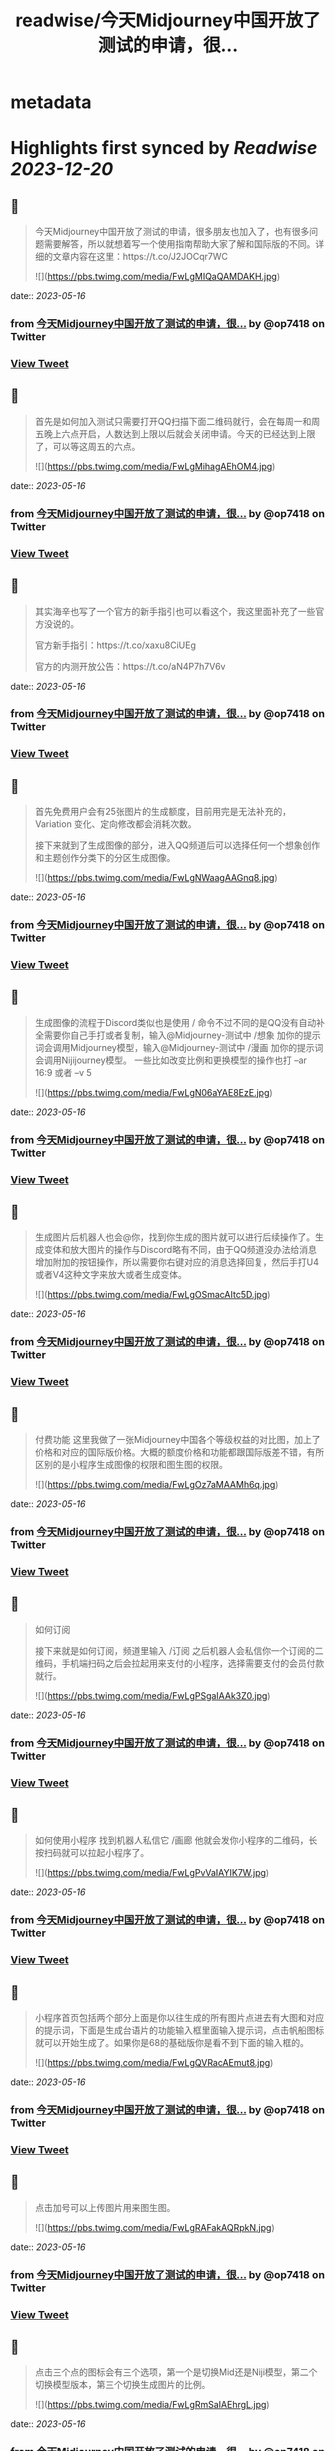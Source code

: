 :PROPERTIES:
:title: readwise/今天Midjourney中国开放了测试的申请，很...
:END:


* metadata
:PROPERTIES:
:author: [[op7418 on Twitter]]
:full-title: "今天Midjourney中国开放了测试的申请，很..."
:category: [[tweets]]
:url: https://twitter.com/op7418/status/1658134116465016834
:image-url: https://pbs.twimg.com/profile_images/1636981205504786434/xDl77JIw.jpg
:END:

* Highlights first synced by [[Readwise]] [[2023-12-20]]
** 📌
#+BEGIN_QUOTE
今天Midjourney中国开放了测试的申请，很多朋友也加入了，也有很多问题需要解答，所以就想着写一个使用指南帮助大家了解和国际版的不同。详细的文章内容在这里：https://t.co/J2JOCqr7WC 

![](https://pbs.twimg.com/media/FwLgMIQaQAMDAKH.jpg) 
#+END_QUOTE
    date:: [[2023-05-16]]
*** from _今天Midjourney中国开放了测试的申请，很..._ by @op7418 on Twitter
*** [[https://twitter.com/op7418/status/1658134116465016834][View Tweet]]
** 📌
#+BEGIN_QUOTE
首先是如何加入测试只需要打开QQ扫描下面二维码就行，会在每周一和周五晚上六点开启，人数达到上限以后就会关闭申请。今天的已经达到上限了，可以等这周五的六点。 

![](https://pbs.twimg.com/media/FwLgMihagAEhOM4.jpg) 
#+END_QUOTE
    date:: [[2023-05-16]]
*** from _今天Midjourney中国开放了测试的申请，很..._ by @op7418 on Twitter
*** [[https://twitter.com/op7418/status/1658134127797993472][View Tweet]]
** 📌
#+BEGIN_QUOTE
其实海辛也写了一个官方的新手指引也可以看这个，我这里面补充了一些官方没说的。

官方新手指引：https://t.co/xaxu8CiUEg

官方的内测开放公告：https://t.co/aN4P7h7V6v 
#+END_QUOTE
    date:: [[2023-05-16]]
*** from _今天Midjourney中国开放了测试的申请，很..._ by @op7418 on Twitter
*** [[https://twitter.com/op7418/status/1658134131258327041][View Tweet]]
** 📌
#+BEGIN_QUOTE
首先免费用户会有25张图片的生成额度，目前用完是无法补充的，Variation 变化、定向修改都会消耗次数。

接下来就到了生成图像的部分，进入QQ频道后可以选择任何一个想象创作和主题创作分类下的分区生成图像。 

![](https://pbs.twimg.com/media/FwLgNWaagAAGnq8.jpg) 
#+END_QUOTE
    date:: [[2023-05-16]]
*** from _今天Midjourney中国开放了测试的申请，很..._ by @op7418 on Twitter
*** [[https://twitter.com/op7418/status/1658134139185537025][View Tweet]]
** 📌
#+BEGIN_QUOTE
生成图像的流程于Discord类似也是使用 / 命令不过不同的是QQ没有自动补全需要你自己手打或者复制，输入@Midjourney-测试中 /想象 加你的提示词会调用Midjourney模型，输入@Midjourney-测试中 /漫画 加你的提示词会调用Nijijourney模型。
一些比如改变比例和更换模型的操作也打 --ar 16:9 或者 --v 5 

![](https://pbs.twimg.com/media/FwLgN06aYAE8EzE.jpg) 
#+END_QUOTE
    date:: [[2023-05-16]]
*** from _今天Midjourney中国开放了测试的申请，很..._ by @op7418 on Twitter
*** [[https://twitter.com/op7418/status/1658134147200864256][View Tweet]]
** 📌
#+BEGIN_QUOTE
生成图片后机器人也会@你，找到你生成的图片就可以进行后续操作了。生成变体和放大图片的操作与Discord略有不同，由于QQ频道没办法给消息增加附加的按钮操作，所以需要你右键对应的消息选择回复，然后手打U4或者V4这种文字来放大或者生成变体。 

![](https://pbs.twimg.com/media/FwLgOSmacAItc5D.jpg) 
#+END_QUOTE
    date:: [[2023-05-16]]
*** from _今天Midjourney中国开放了测试的申请，很..._ by @op7418 on Twitter
*** [[https://twitter.com/op7418/status/1658134155945984001][View Tweet]]
** 📌
#+BEGIN_QUOTE
付费功能
这里我做了一张Midjourney中国各个等级权益的对比图，加上了价格和对应的国际版价格。大概的额度价格和功能都跟国际版差不错，有所区别的是小程序生成图像的权限和图生图的权限。 

![](https://pbs.twimg.com/media/FwLgOz7aMAAMh6q.jpg) 
#+END_QUOTE
    date:: [[2023-05-16]]
*** from _今天Midjourney中国开放了测试的申请，很..._ by @op7418 on Twitter
*** [[https://twitter.com/op7418/status/1658134164095500291][View Tweet]]
** 📌
#+BEGIN_QUOTE
如何订阅

接下来就是如何订阅，频道里输入 /订阅 之后机器人会私信你一个订阅的二维码，手机端扫码之后会拉起用来支付的小程序，选择需要支付的会员付款就行。 

![](https://pbs.twimg.com/media/FwLgPSgaIAAk3Z0.jpg) 
#+END_QUOTE
    date:: [[2023-05-16]]
*** from _今天Midjourney中国开放了测试的申请，很..._ by @op7418 on Twitter
*** [[https://twitter.com/op7418/status/1658134172119240705][View Tweet]]
** 📌
#+BEGIN_QUOTE
如何使用小程序
找到机器人私信它 /画廊 他就会发你小程序的二维码，长按扫码就可以拉起小程序了。 

![](https://pbs.twimg.com/media/FwLgPvVaIAYIK7W.jpg) 
#+END_QUOTE
    date:: [[2023-05-16]]
*** from _今天Midjourney中国开放了测试的申请，很..._ by @op7418 on Twitter
*** [[https://twitter.com/op7418/status/1658134181950676993][View Tweet]]
** 📌
#+BEGIN_QUOTE
小程序首页包括两个部分上面是你以往生成的所有图片点进去有大图和对应的提示词，下面是生成台语片的功能输入框里面输入提示词，点击帆船图标就可以开始生成了。如果你是68的基础版你是看不到下面的输入框的。 

![](https://pbs.twimg.com/media/FwLgQVRacAEmut8.jpg) 
#+END_QUOTE
    date:: [[2023-05-16]]
*** from _今天Midjourney中国开放了测试的申请，很..._ by @op7418 on Twitter
*** [[https://twitter.com/op7418/status/1658134193677946880][View Tweet]]
** 📌
#+BEGIN_QUOTE
点击加号可以上传图片用来图生图。 

![](https://pbs.twimg.com/media/FwLgRAFakAQRpkN.jpg) 
#+END_QUOTE
    date:: [[2023-05-16]]
*** from _今天Midjourney中国开放了测试的申请，很..._ by @op7418 on Twitter
*** [[https://twitter.com/op7418/status/1658134203886874626][View Tweet]]
** 📌
#+BEGIN_QUOTE
点击三个点的图标会有三个选项，第一个是切换Mid还是Niji模型，第二个切换模型版本，第三个切换生成图片的比例。 

![](https://pbs.twimg.com/media/FwLgRmSaIAEhrgL.jpg) 
#+END_QUOTE
    date:: [[2023-05-16]]
*** from _今天Midjourney中国开放了测试的申请，很..._ by @op7418 on Twitter
*** [[https://twitter.com/op7418/status/1658134212082532352][View Tweet]]
** 📌
#+BEGIN_QUOTE
图片生成以后会出现在画廊里，点击U4或者V4就可以继续操作了，生成的图片也会展示在画廊里。以上就是指引的全部内容了，祝大家用的开心。 

![](https://pbs.twimg.com/media/FwLgSEOagAIFsGD.jpg) 
#+END_QUOTE
    date:: [[2023-05-16]]
*** from _今天Midjourney中国开放了测试的申请，很..._ by @op7418 on Twitter
*** [[https://twitter.com/op7418/status/1658134222882873344][View Tweet]]